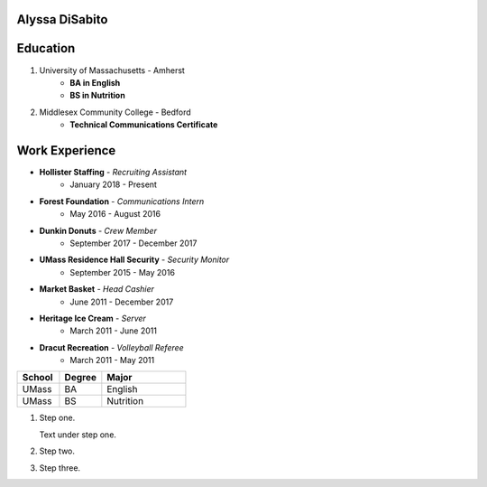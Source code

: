 Alyssa DiSabito
===============

Education
===============

#. University of Massachusetts - Amherst
    * **BA in English**
    * **BS in Nutrition**
#. Middlesex Community College - Bedford
    * **Technical Communications Certificate**

Work Experience
===============

* **Hollister Staffing** - *Recruiting Assistant*
    * January 2018 - Present
* **Forest Foundation** - *Communications Intern*
    * May 2016 - August 2016
* **Dunkin Donuts** - *Crew Member*
    * September 2017 - December 2017
* **UMass Residence Hall Security** - *Security Monitor*
    * September 2015 - May 2016
* **Market Basket** - *Head Cashier*
    * June 2011 - December 2017
* **Heritage Ice Cream** - *Server*
    * March 2011 - June 2011
* **Dracut Recreation** - *Volleyball Referee*
    * March 2011 - May 2011

.. list-table::
   :widths: 25 25 50
   :header-rows: 1

   * - School
     - Degree
     - Major
   * - UMass
     - BA
     - English
   * - UMass
     - BS
     - Nutrition

#. Step one.

   Text under step one.

#. Step two.

#. Step three.
